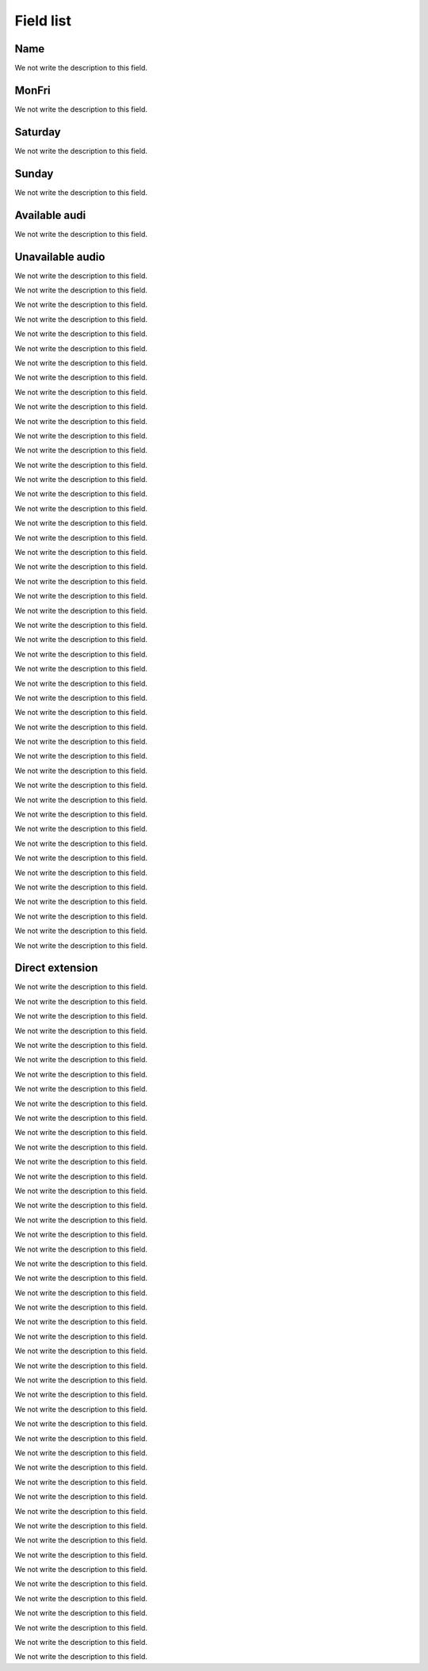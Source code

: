 .. _ivr-menu-list:

**********
Field list
**********



.. _ivr-name:

Name
""""

We not write the description to this field.




.. _ivr-monFriStart:

MonFri
""""""

We not write the description to this field.




.. _ivr-satStart:

Saturday
""""""""

We not write the description to this field.




.. _ivr-sunStart:

Sunday
""""""

We not write the description to this field.




.. _ivr-workaudio:

Available audi
""""""""""""""

We not write the description to this field.




.. _ivr-noworkaudio:

Unavailable audio
"""""""""""""""""

We not write the description to this field.




.. _ivr-type_0:




We not write the description to this field.




.. _ivr-id_ivr_0:




We not write the description to this field.




.. _ivr-id_queue_0:




We not write the description to this field.




.. _ivr-id_sip_0:




We not write the description to this field.




.. _ivr-extension_:




We not write the description to this field.




.. _ivr-type_1:




We not write the description to this field.




.. _ivr-id_ivr_1:




We not write the description to this field.




.. _ivr-id_queue_1:




We not write the description to this field.




.. _ivr-id_sip_1:




We not write the description to this field.




.. _ivr-type_2:




We not write the description to this field.




.. _ivr-id_ivr_2:




We not write the description to this field.




.. _ivr-id_queue_2:




We not write the description to this field.




.. _ivr-id_sip_2:




We not write the description to this field.




.. _ivr-type_3:




We not write the description to this field.




.. _ivr-id_ivr_3:




We not write the description to this field.




.. _ivr-id_queue_3:




We not write the description to this field.




.. _ivr-id_sip_3:




We not write the description to this field.




.. _ivr-type_4:




We not write the description to this field.




.. _ivr-id_ivr_4:




We not write the description to this field.




.. _ivr-id_queue_4:




We not write the description to this field.




.. _ivr-id_sip_4:




We not write the description to this field.




.. _ivr-type_5:




We not write the description to this field.




.. _ivr-id_ivr_5:




We not write the description to this field.




.. _ivr-id_queue_5:




We not write the description to this field.




.. _ivr-id_sip_5:




We not write the description to this field.




.. _ivr-type_6:




We not write the description to this field.




.. _ivr-id_ivr_6:




We not write the description to this field.




.. _ivr-id_queue_6:




We not write the description to this field.




.. _ivr-id_sip_6:




We not write the description to this field.




.. _ivr-type_7:




We not write the description to this field.




.. _ivr-id_ivr_7:




We not write the description to this field.




.. _ivr-id_queue_7:




We not write the description to this field.




.. _ivr-id_sip_7:




We not write the description to this field.




.. _ivr-type_8:




We not write the description to this field.




.. _ivr-id_ivr_8:




We not write the description to this field.




.. _ivr-id_queue_8:




We not write the description to this field.




.. _ivr-id_sip_8:




We not write the description to this field.




.. _ivr-type_9:




We not write the description to this field.




.. _ivr-id_ivr_9:




We not write the description to this field.




.. _ivr-id_queue_9:




We not write the description to this field.




.. _ivr-id_sip_9:




We not write the description to this field.




.. _ivr-type_10:




We not write the description to this field.




.. _ivr-id_ivr_10:




We not write the description to this field.




.. _ivr-id_queue_10:




We not write the description to this field.




.. _ivr-id_sip_10:




We not write the description to this field.




.. _ivr-extension_1:




We not write the description to this field.




.. _ivr-direct_extension:

Direct extension
""""""""""""""""

We not write the description to this field.




.. _ivr-type_out_0:




We not write the description to this field.




.. _ivr-id_ivr_out_0:




We not write the description to this field.




.. _ivr-id_queue_out_0:




We not write the description to this field.




.. _ivr-id_sip_out_0:




We not write the description to this field.




.. _ivr-extension_out_:




We not write the description to this field.




.. _ivr-type_out_1:




We not write the description to this field.




.. _ivr-id_ivr_out_1:




We not write the description to this field.




.. _ivr-id_queue_out_1:




We not write the description to this field.




.. _ivr-id_sip_out_1:




We not write the description to this field.




.. _ivr-type_out_2:




We not write the description to this field.




.. _ivr-id_ivr_out_2:




We not write the description to this field.




.. _ivr-id_queue_out_2:




We not write the description to this field.




.. _ivr-id_sip_out_2:




We not write the description to this field.




.. _ivr-type_out_3:




We not write the description to this field.




.. _ivr-id_ivr_out_3:




We not write the description to this field.




.. _ivr-id_queue_out_3:




We not write the description to this field.




.. _ivr-id_sip_out_3:




We not write the description to this field.




.. _ivr-type_out_4:




We not write the description to this field.




.. _ivr-id_ivr_out_4:




We not write the description to this field.




.. _ivr-id_queue_out_4:




We not write the description to this field.




.. _ivr-id_sip_out_4:




We not write the description to this field.




.. _ivr-type_out_5:




We not write the description to this field.




.. _ivr-id_ivr_out_5:




We not write the description to this field.




.. _ivr-id_queue_out_5:




We not write the description to this field.




.. _ivr-id_sip_out_5:




We not write the description to this field.




.. _ivr-type_out_6:




We not write the description to this field.




.. _ivr-id_ivr_out_6:




We not write the description to this field.




.. _ivr-id_queue_out_6:




We not write the description to this field.




.. _ivr-id_sip_out_6:




We not write the description to this field.




.. _ivr-type_out_7:




We not write the description to this field.




.. _ivr-id_ivr_out_7:




We not write the description to this field.




.. _ivr-id_queue_out_7:




We not write the description to this field.




.. _ivr-id_sip_out_7:




We not write the description to this field.




.. _ivr-type_out_8:




We not write the description to this field.




.. _ivr-id_ivr_out_8:




We not write the description to this field.




.. _ivr-id_queue_out_8:




We not write the description to this field.




.. _ivr-id_sip_out_8:




We not write the description to this field.




.. _ivr-type_out_9:




We not write the description to this field.




.. _ivr-id_ivr_out_9:




We not write the description to this field.




.. _ivr-id_queue_out_9:




We not write the description to this field.




.. _ivr-id_sip_out_9:




We not write the description to this field.




.. _ivr-type_out_10:




We not write the description to this field.




.. _ivr-id_ivr_out_10:




We not write the description to this field.




.. _ivr-id_queue_out_10:




We not write the description to this field.




.. _ivr-id_sip_out_10:




We not write the description to this field.




.. _ivr-extension_out_1:




We not write the description to this field.



